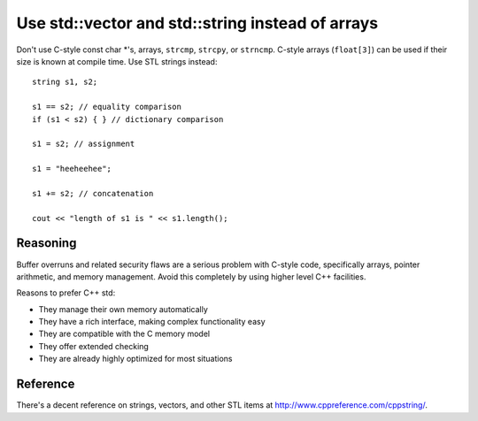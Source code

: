 
Use std::vector and std::string instead of arrays
-------------------------------------------------

Don't use C-style const char \*'s, arrays, ``strcmp``, ``strcpy``, or
``strncmp``.  C-style arrays (``float[3]``) can be used if their size
is known at compile time.  Use STL strings instead::

 string s1, s2;

 s1 == s2; // equality comparison
 if (s1 < s2) { } // dictionary comparison

 s1 = s2; // assignment

 s1 = "heeheehee";

 s1 += s2; // concatenation

 cout << "length of s1 is " << s1.length();

Reasoning
"""""""""

Buffer overruns and related security flaws are a serious problem with
C-style code, specifically arrays, pointer arithmetic, and memory
management. Avoid this completely by using higher level C++ facilities.

Reasons to prefer C++ std:

* They manage their own memory automatically

* They have a rich interface, making complex functionality easy

* They are compatible with the C memory model

* They offer extended checking

* They are already highly optimized for most situations

Reference
"""""""""

There's a decent reference on strings, vectors, and other STL items at
http://www.cppreference.com/cppstring/.


